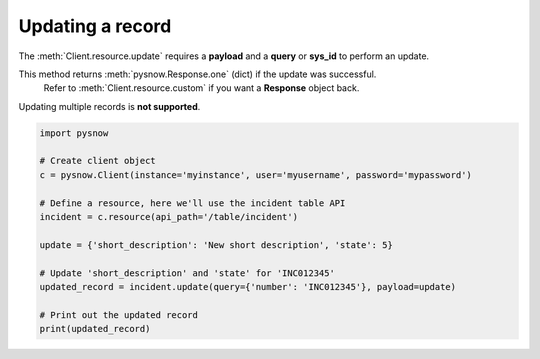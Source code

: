 Updating a record
=================

The :meth:`Client.resource.update` requires a **payload** and a **query** or **sys_id** to perform an update.

.. note::
This method returns :meth:`pysnow.Response.one` (dict) if the update was successful.
    Refer to :meth:`Client.resource.custom` if you want a **Response** object back.

.. note::
Updating multiple records is **not supported**.


.. code-block:: python

    import pysnow

    # Create client object
    c = pysnow.Client(instance='myinstance', user='myusername', password='mypassword')

    # Define a resource, here we'll use the incident table API
    incident = c.resource(api_path='/table/incident')

    update = {'short_description': 'New short description', 'state': 5}

    # Update 'short_description' and 'state' for 'INC012345'
    updated_record = incident.update(query={'number': 'INC012345'}, payload=update)

    # Print out the updated record
    print(updated_record)

